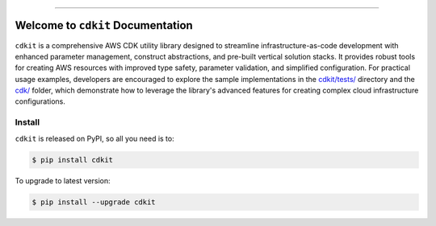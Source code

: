 
.. image:: https://readthedocs.org/projects/cdkit/badge/?version=latest
    :target: https://cdkit.readthedocs.io/en/latest/
    :alt: Documentation Status

.. image:: https://github.com/MacHu-GWU/cdkit-project/actions/workflows/main.yml/badge.svg
    :target: https://github.com/MacHu-GWU/cdkit-project/actions?query=workflow:CI

.. image:: https://codecov.io/gh/MacHu-GWU/cdkit-project/branch/main/graph/badge.svg
    :target: https://codecov.io/gh/MacHu-GWU/cdkit-project

.. image:: https://img.shields.io/pypi/v/cdkit.svg
    :target: https://pypi.python.org/pypi/cdkit

.. image:: https://img.shields.io/pypi/l/cdkit.svg
    :target: https://pypi.python.org/pypi/cdkit

.. image:: https://img.shields.io/pypi/pyversions/cdkit.svg
    :target: https://pypi.python.org/pypi/cdkit

.. image:: https://img.shields.io/badge/✍️_Release_History!--None.svg?style=social&logo=github
    :target: https://github.com/MacHu-GWU/cdkit-project/blob/main/release-history.rst

.. image:: https://img.shields.io/badge/⭐_Star_me_on_GitHub!--None.svg?style=social&logo=github
    :target: https://github.com/MacHu-GWU/cdkit-project

------

.. image:: https://img.shields.io/badge/Link-API-blue.svg
    :target: https://cdkit.readthedocs.io/en/latest/py-modindex.html

.. image:: https://img.shields.io/badge/Link-Install-blue.svg
    :target: `install`_

.. image:: https://img.shields.io/badge/Link-GitHub-blue.svg
    :target: https://github.com/MacHu-GWU/cdkit-project

.. image:: https://img.shields.io/badge/Link-Submit_Issue-blue.svg
    :target: https://github.com/MacHu-GWU/cdkit-project/issues

.. image:: https://img.shields.io/badge/Link-Request_Feature-blue.svg
    :target: https://github.com/MacHu-GWU/cdkit-project/issues

.. image:: https://img.shields.io/badge/Link-Download-blue.svg
    :target: https://pypi.org/pypi/cdkit#files


Welcome to ``cdkit`` Documentation
==============================================================================
.. image:: https://cdkit.readthedocs.io/en/latest/_static/cdkit-logo.png
    :target: https://cdkit.readthedocs.io/en/latest/

``cdkit`` is a comprehensive AWS CDK utility library designed to streamline infrastructure-as-code development with enhanced parameter management, construct abstractions, and pre-built vertical solution stacks. It provides robust tools for creating AWS resources with improved type safety, parameter validation, and simplified configuration. For practical usage examples, developers are encouraged to explore the sample implementations in the `cdkit/tests/ <https://github.com/MacHu-GWU/cdkit-project/tree/main/cdkit/tests>`_ directory and the `cdk/ <https://github.com/MacHu-GWU/cdkit-project/tree/main/cdk>`_ folder, which demonstrate how to leverage the library's advanced features for creating complex cloud infrastructure configurations.


.. _install:

Install
------------------------------------------------------------------------------

``cdkit`` is released on PyPI, so all you need is to:

.. code-block:: console

    $ pip install cdkit

To upgrade to latest version:

.. code-block:: console

    $ pip install --upgrade cdkit
